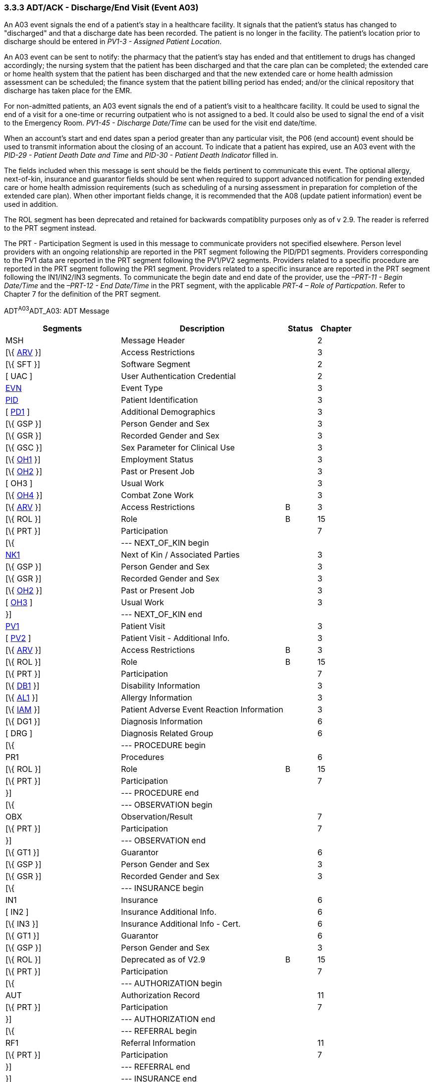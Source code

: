 === 3.3.3 ADT/ACK - Discharge/End Visit (Event A03)

An A03 event signals the end of a patient's stay in a healthcare facility. It signals that the patient's status has changed to "discharged" and that a discharge date has been recorded. The patient is no longer in the facility. The patient's location prior to discharge should be entered in _PV1-3 - Assigned Patient Location_.

An A03 event can be sent to notify: the pharmacy that the patient's stay has ended and that entitlement to drugs has changed accordingly; the nursing system that the patient has been discharged and that the care plan can be completed; the extended care or home health system that the patient has been discharged and that the new extended care or home health admission assessment can be scheduled; the finance system that the patient billing period has ended; and/or the clinical repository that discharge has taken place for the EMR.

For non-admitted patients, an A03 event signals the end of a patient's visit to a healthcare facility. It could be used to signal the end of a visit for a one-time or recurring outpatient who is not assigned to a bed. It could also be used to signal the end of a visit to the Emergency Room. _PV1-45 - Discharge Date/Time_ can be used for the visit end date/time.

When an account's start and end dates span a period greater than any particular visit, the P06 (end account) event should be used to transmit information about the closing of an account. To indicate that a patient has expired, use an A03 event with the _PID-29 - Patient Death Date and Time_ and _PID-30 - Patient Death Indicator_ filled in.

The fields included when this message is sent should be the fields pertinent to communicate this event. The optional allergy, next-of-kin, insurance and guarantor fields should be sent when required to support advanced notification for pending extended care or home health admission requirements (such as scheduling of a nursing assessment in preparation for completion of the extended care plan). When other important fields change, it is recommended that the A08 (update patient information) event be used in addition.

The ROL segment has been deprecated and retained for backwards compatiblity purposes only as of v 2.9. The reader is referred to the PRT segment instead.

The PRT - Participation Segment is used in this message to communicate providers not specified elsewhere. Person level providers with an ongoing relationship are reported in the PRT segment following the PID/PD1 segments. Providers corresponding to the PV1 data are reported in the PRT segment following the PV1/PV2 segments. Providers related to a specific procedure are reported in the PRT segment following the PR1 segment. Providers related to a specific insurance are reported in the PRT segment following the IN1/IN2/IN3 segments. To communicate the begin date and end date of the provider, use the _–PRT-11 - Begin Date/Time_ and the _–PRT-12 - End Date/Time_ in the PRT segment, with the applicable _PRT-4 – Role of Particpation_. Refer to Chapter 7 for the definition of the PRT segment.

ADT^A03^ADT_A03: ADT Message

[width="100%",cols="33%,47%,9%,11%",options="header",]
|===
|Segments |Description |Status |Chapter
|MSH |Message Header | |2
|[\{ link:++#arv---access-restrictions-segment++[ARV] }] |Access Restrictions | |3
|[\{ SFT }] |Software Segment | |2
|[ UAC ] |User Authentication Credential | |2
|file:///D:\Eigene%20Dateien\2018\HL7\Standards\v2.9%20May\716%20-%20New.doc##EVN[EVN] |Event Type | |3
|file:///D:\Eigene%20Dateien\2018\HL7\Standards\v2.9%20May\716%20-%20New.doc##PID[PID] |Patient Identification | |3
|[ link:++#pd1---patient-additional-demographic-segment++[PD1] ] |Additional Demographics | |3
|[\{ GSP }] |Person Gender and Sex | |3
|[\{ GSR }] |Recorded Gender and Sex | |3
|[\{ GSC }] |Sex Parameter for Clinical Use | |3
|[\{ link:++#oh1---person-employment-status-segment++[OH1] }] |Employment Status | |3
|[\{ link:++#oh2---past-or-present-job-segment++[OH2] }] |Past or Present Job | |3
|[ OH3 ] |Usual Work | |3
|[\{ link:++#oh4---combat-zone-work-segment++[OH4] }] |Combat Zone Work | |3
|[\{ link:++#arv---access-restrictions-segment++[ARV] }] |Access Restrictions |B |3
|[\{ ROL }] |Role |B |15
|[\{ PRT }] |Participation | |7
|[\{ |--- NEXT_OF_KIN begin | |
|file:///D:\Eigene%20Dateien\2018\HL7\Standards\v2.9%20May\716%20-%20New.doc##NK1[NK1] |Next of Kin / Associated Parties | |3
|[\{ GSP }] |Person Gender and Sex | |3
|[\{ GSR }] |Recorded Gender and Sex | |3
|[\{ link:++#oh2---past-or-present-job-segment++[OH2] }] |Past or Present Job | |3
|[ link:++#oh3---usual-work-segment++[OH3] ] |Usual Work | |3
|}] |--- NEXT_OF_KIN end | |
|file:///D:\Eigene%20Dateien\2018\HL7\Standards\v2.9%20May\716%20-%20New.doc##PV1[PV1] |Patient Visit | |3
|[ file:///D:\Eigene%20Dateien\2018\HL7\Standards\v2.9%20May\716%20-%20New.doc##PV2[PV2] ] |Patient Visit - Additional Info. | |3
|[\{ link:++#arv---access-restrictions-segment++[ARV] }] |Access Restrictions |B |3
|[\{ ROL }] |Role |B |15
|[\{ PRT }] |Participation | |7
|[\{ file:///D:\Eigene%20Dateien\2018\HL7\Standards\v2.9%20May\716%20-%20New.doc##DB1[DB1] }] |Disability Information | |3
|[\{ file:///D:\Eigene%20Dateien\2018\HL7\Standards\v2.9%20May\716%20-%20New.doc##AL1[AL1] }] |Allergy Information | |3
|[\{ link:++#iam---patient-adverse-reaction-information-segment++[IAM] }] |Patient Adverse Event Reaction Information | |3
|[\{ DG1 }] |Diagnosis Information | |6
|[ DRG ] |Diagnosis Related Group | |6
|[\{ |--- PROCEDURE begin | |
|PR1 |Procedures | |6
|[\{ ROL }] |Role |B |15
|[\{ PRT }] |Participation | |7
|}] |--- PROCEDURE end | |
|[\{ |--- OBSERVATION begin | |
|OBX |Observation/Result | |7
|[\{ PRT }] |Participation | |7
|}] |--- OBSERVATION end | |
|[\{ GT1 }] |Guarantor | |6
|[\{ GSP }] |Person Gender and Sex | |3
|[\{ GSR }] |Recorded Gender and Sex | |3
|[\{ |--- INSURANCE begin | |
|IN1 |Insurance | |6
|[ IN2 ] |Insurance Additional Info. | |6
|[\{ IN3 }] |Insurance Additional Info - Cert. | |6
|[\{ GT1 }] |Guarantor | |6
|[\{ GSP }] |Person Gender and Sex | |3
|[\{ ROL }] |Deprecated as of V2.9 |B |15
|[\{ PRT }] |Participation | |7
|[\{ |--- AUTHORIZATION begin | |
|AUT |Authorization Record | |11
|[\{ PRT }] |Participation | |7
|}] |--- AUTHORIZATION end | |
|[\{ |--- REFERRAL begin | |
|RF1 |Referral Information | |11
|[\{ PRT }] |Participation | |7
|}] |--- REFERRAL end | |
|}] |--- INSURANCE end | |
|[ ACC ] |Accident Information | |6
|[ file:///D:\Eigene%20Dateien\2018\HL7\Standards\v2.9%20May\716%20-%20New.doc##PDA[PDA] ] |Patient Death and Autopsy | |3
|===

[width="100%",cols="18%,19%,4%,17%,21%,21%",options="header",]
|===
|Acknowledgment Choreography | | | | |
|ADT^A03^ADT_A03 | | | | |
|Field name |Field Value: Original mode |Field value: Enhanced mode | | |
|MSH.15 |Blank |NE |AL, SU, ER |NE |AL, SU, ER
|MSH.16 |Blank |NE |NE |AL, SU, ER |AL, SU, ER
|Immediate Ack |- |- |ACK^A03^ACK |- |ACK^A03^ACK
|Application Ack |ADT^A03^ADT_A03 |- |- |ACK^A03^ACK |ACK^A03^ACK
|===

ACK^A03^ACK: General Acknowledgment

[width="100%",cols="33%,47%,9%,11%",options="header",]
|===
|Segments |Description |Status |Chapter
|MSH |Message Header | |2
|[\{ SFT }] |Software Segment | |2
|[ UAC ] |User Authentication Credential | |2
|MSA |Message Acknowledgment | |2
|[ \{ ERR } ] |Error | |2
|===

[width="100%",cols="21%,33%,7%,39%",options="header",]
|===
|Acknowledgment Choreography | | |
|ACK^A03^ACK | | |
|Field name |Field Value: Original mode |Field value: Enhanced mode |
|MSH.15 |Blank |NE |AL, SU, ER
|MSH.16 |Blank |NE |NE
|Immediate Ack |- |- |ACK^A03^ACK
|Application Ack |- |- |-
|===

